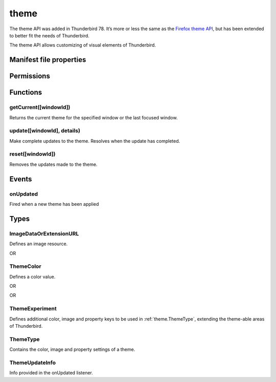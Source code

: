 .. _theme_api:

=====
theme
=====

The theme API was added in Thunderbird 78. It’s more or less the same as the `Firefox theme API`__, 
but has been extended to better fit the needs of Thunderbird.

__ https://developer.mozilla.org/en-US/docs/Mozilla/Add-ons/WebExtensions/manifest.json/theme

.. role:: permission

.. role:: value

.. role:: code

The theme API allows customizing of visual elements of Thunderbird.

.. rst-class:: api-main-section

Manifest file properties
========================

.. api-member::
   :name: [``theme``]
   :type: (:ref:`theme.ThemeType`)
   
   Properties for a static theme. A static theme must not contain any other WebExtension logic. If additional logic is required, request the :permission:`theme` permission and load/update the theme dynamically. More information about themes can be found in the `theme guide <https://developer.thunderbird.net/add-ons/web-extension-themes>`__.

.. api-member::
   :name: [``dark_theme``]
   :type: (:ref:`theme.ThemeType`)
   
   Fallback properties for the dark system theme in a static theme.

.. api-member::
   :name: [``theme_experiment``]
   :type: (:ref:`theme.ThemeExperiment`)
   
   A theme experiment allows modifying the user interface of Thunderbird beyond what is currently possible using the built-in color, image and property keys of :ref:`theme.ThemeType`. These experiments are a precursor to proposing new theme features for inclusion in Thunderbird. Experimentation is done by mapping internal CSS color, image and property variables to new theme keys and using them in :ref:`theme.ThemeType` and by loading additional style sheets to add new CSS variables, extending the theme-able areas of Thunderbird. Can be used in static and dynamic themes.

.. rst-class:: api-main-section

Permissions
===========

.. api-member::
   :name: :permission:`theme`

   Dynamically apply themes to Thunderbird’s user interface.

.. rst-class:: api-main-section

Functions
=========

.. _theme.getCurrent:

getCurrent([windowId])
----------------------

.. api-section-annotation-hack:: 

Returns the current theme for the specified window or the last focused window.

.. api-header::
   :label: Parameters

   
   .. api-member::
      :name: [``windowId``]
      :type: (integer)
      
      The window for which we want the theme.
   

.. api-header::
   :label: Return type (`Promise`_)

   
   .. api-member::
      :type: :ref:`theme.ThemeType`
   
   
   .. _Promise: https://developer.mozilla.org/en-US/docs/Web/JavaScript/Reference/Global_Objects/Promise

.. _theme.update:

update([windowId], details)
---------------------------

.. api-section-annotation-hack:: 

Make complete updates to the theme. Resolves when the update has completed.

.. api-header::
   :label: Parameters

   
   .. api-member::
      :name: [``windowId``]
      :type: (integer)
      
      The id of the window to update. No id updates all windows.
   
   
   .. api-member::
      :name: ``details``
      :type: (:ref:`theme.ThemeType`)
      
      The properties of the theme to update.
   

.. api-header::
   :label: Required permissions

   - :permission:`theme`

.. _theme.reset:

reset([windowId])
-----------------

.. api-section-annotation-hack:: 

Removes the updates made to the theme.

.. api-header::
   :label: Parameters

   
   .. api-member::
      :name: [``windowId``]
      :type: (integer)
      
      The id of the window to reset. No id resets all windows.
   

.. api-header::
   :label: Required permissions

   - :permission:`theme`

.. rst-class:: api-main-section

Events
======

.. _theme.onUpdated:

onUpdated
---------

.. api-section-annotation-hack:: 

Fired when a new theme has been applied

.. api-header::
   :label: Parameters for onUpdated.addListener(listener)

   
   .. api-member::
      :name: ``listener(updateInfo)``
      
      A function that will be called when this event occurs.
   

.. api-header::
   :label: Parameters passed to the listener function

   
   .. api-member::
      :name: ``updateInfo``
      :type: (:ref:`theme.ThemeUpdateInfo`)
      
      Details of the theme update
   

.. rst-class:: api-main-section

Types
=====

.. _theme.ImageDataOrExtensionURL:

ImageDataOrExtensionURL
-----------------------

.. api-section-annotation-hack:: 

Defines an image resource.

.. api-header::
   :label: string

   
   .. container:: api-member-node
   
      .. container:: api-member-description-only
         
         A relative URL for an image bundled with the extension. For example :value:`images/background.png`. The following image formats are supported: 
         
         * JPEG 
         
         * PNG 
         
         * APNG 
         
         * SVG (animated SVG is supported from Thunderbird 59) 
         
         * GIF (animated GIF isn’t supported)
   

OR

.. api-header::
   :label: string

   
   .. container:: api-member-node
   
      .. container:: api-member-description-only
         
         A data URL using a base64 encoded representation of a PNG or JPG image. For example: 
         
         ::
         
           data:image/png;base64,iVBORw0KGgoAAAANSUhEUgAAAAUAAAAFCAYAAACNbyblAAAAHElEQVQI12P4//8/w38GIAXDIBKE0DHxgljNBAAO9TXL0Y4OHwAAAABJRU5ErkJggg==
         
         
   

.. _theme.ThemeColor:

ThemeColor
----------

.. api-section-annotation-hack:: 

Defines a color value.

.. api-header::
   :label: string

   
   .. container:: api-member-node
   
      .. container:: api-member-description-only
         
         A string containing a valid `CSS color string <https://developer.mozilla.org/en-US/docs/Web/CSS/color_value#color_keywords>`__, including hexadecimal or functional representations. For example the color *crimson* can be specified as: 
         
         * :value:`crimson` 
         
         * :value:`#dc143c` 
         
         * :value:`rgb(220, 20, 60)` (or :value:`rgba(220, 20, 60, 0.5)` to set 50% opacity) 
         
         * :value:`hsl(348, 83%, 47%)` (or :value:`hsla(348, 83%, 47%, 0.5)` to set 50% opacity)
   

OR

.. api-header::
   :label: array of integer

   
   .. container:: api-member-node
   
      .. container:: api-member-description-only
         
         An RGB array of 3 integers. For example :value:`[220, 20, 60]` for the color *crimson*.
   

OR

.. api-header::
   :label: array of number

   
   .. container:: api-member-node
   
      .. container:: api-member-description-only
         
         An RGBA array of 3 integers and a fractional (a float between 0 and 1). For example :value:`[220, 20, 60, 0.5]:value:` for the color *crimson* with 50% opacity.
   

.. _theme.ThemeExperiment:

ThemeExperiment
---------------

.. api-section-annotation-hack:: 

Defines additional color, image and property keys to be used in :ref:`theme.ThemeType`, extending the theme-able areas of Thunderbird.

.. api-header::
   :label: object

   
   .. api-member::
      :name: [``colors``]
      :type: (object)
      
      Object with one or more key-value pairs to map new theme color keys to internal Thunderbird CSS color variables. The example shown below maps the theme color key :value:`popup_affordance` to the CSS color variable `--arrowpanel-dimmed`. The new color key is usable as a color reference in :ref:`theme.ThemeType`. 
      
      .. literalinclude:: includes/theme/theme_experiment_color.json
        :language: JSON
      
      
   
   
   .. api-member::
      :name: [``images``]
      :type: (object)
      
      Object with one or more key-value pairs to map new theme image keys to internal Thunderbird CSS image variables. The new image key is usable as an image reference in :ref:`theme.ThemeType`. Example: 
      
      .. literalinclude:: includes/theme/theme_experiment_image.json
        :language: JSON
      
      
   
   
   .. api-member::
      :name: [``properties``]
      :type: (object)
      
      Object with one or more key-value pairs to map new theme property keys to internal Thunderbird CSS property variables. The new property key is usable as a property reference in :ref:`theme.ThemeType`. Example: 
      
      .. literalinclude:: includes/theme/theme_experiment_property.json
        :language: JSON
      
      
   
   
   .. api-member::
      :name: [``stylesheet``]
      :type: (string)
      
      URL to a stylesheet introducing additional CSS variables, extending the theme-able areas of Thunderbird. The `theme_experiment add-on in our example repository <https://github.com/thundernest/sample-extensions/tree/master/theme_experiment>`__ is using the stylesheet shown below, to add the :value:`--chat-button-color` CSS color variable: 
      
      .. literalinclude:: includes/theme/theme_experiment_style.css
        :language: CSS
      
      The following *manifest.json* file maps the `--chat-button-color` CSS color variable to the theme color key :value:`exp_chat_button` and uses it to set a color for the chat button: 
      
      .. literalinclude:: includes/theme/theme_experiment_manifest.json
        :language: JSON
      
      
   

.. _theme.ThemeType:

ThemeType
---------

.. api-section-annotation-hack:: 

Contains the color, image and property settings of a theme.

.. api-header::
   :label: object

   
   .. api-member::
      :name: [``colors``]
      :type: (object)
      
      Object with one or more key-value pairs to map color values to theme color keys. The following built-in theme color keys are supported:
      
      .. api-member::
         :name: [``button_background_active``]
         :type: (:ref:`theme.ThemeColor`)
         
         The color of the background of the pressed toolbar buttons.
      
      
      .. api-member::
         :name: [``button_background_hover``]
         :type: (:ref:`theme.ThemeColor`)
         
         The color of the background of the toolbar buttons on hover.
      
      
      .. api-member::
         :name: [``frame``]
         :type: (:ref:`theme.ThemeColor`)
         
         The background color of the header area.
      
      
      .. api-member::
         :name: [``frame_inactive``]
         :type: (:ref:`theme.ThemeColor`)
         
         The background color of the header area when the window is inactive.
      
      
      .. api-member::
         :name: [``icons``]
         :type: (:ref:`theme.ThemeColor`)
         
         The color of the toolbar icons. Defaults to the color specified by ``toolbar_text``.
      
      
      .. api-member::
         :name: [``icons_attention``]
         :type: (:ref:`theme.ThemeColor`)
         
         The color of the toolbar icons in attention state such as the chat icon with new messages.
      
      
      .. api-member::
         :name: [``popup``]
         :type: (:ref:`theme.ThemeColor`)
         
         The background color of popups such as the AppMenu.
      
      
      .. api-member::
         :name: [``popup_border``]
         :type: (:ref:`theme.ThemeColor`)
         
         The border color of popups.
      
      
      .. api-member::
         :name: [``popup_highlight``]
         :type: (:ref:`theme.ThemeColor`)
         
         The background color of items highlighted using the keyboard inside popups.
      
      
      .. api-member::
         :name: [``popup_highlight_text``]
         :type: (:ref:`theme.ThemeColor`)
         
         The text color of items highlighted using the keyboard inside popups.
      
      
      .. api-member::
         :name: [``popup_text``]
         :type: (:ref:`theme.ThemeColor`)
         
         The text color of popups.
      
      
      .. api-member::
         :name: [``sidebar``]
         :type: (:ref:`theme.ThemeColor`)
         
         The background color of the trees.
      
      
      .. api-member::
         :name: [``sidebar_border``]
         :type: (:ref:`theme.ThemeColor`)
         
         The border color of the trees.
      
      
      .. api-member::
         :name: [``sidebar_highlight``]
         :type: (:ref:`theme.ThemeColor`)
         
         The background color of highlighted rows in trees.
      
      
      .. api-member::
         :name: [``sidebar_highlight_border``]
         :type: (:ref:`theme.ThemeColor`)
         :annotation: -- [Added in TB 86, backported to TB 78.7.1]
         
         The border color of highlighted rows in trees.
      
      
      .. api-member::
         :name: [``sidebar_highlight_text``]
         :type: (:ref:`theme.ThemeColor`)
         
         The text color of highlighted rows in trees.
      
      
      .. api-member::
         :name: [``sidebar_text``]
         :type: (:ref:`theme.ThemeColor`)
         
         The text color of the trees. Needed to enable the tree theming.
      
      
      .. api-member::
         :name: [``tab_background_separator``]
         :type: (:ref:`theme.ThemeColor`)
         
         The color of the vertical separator of the background tabs.
      
      
      .. api-member::
         :name: [``tab_background_text``]
         :type: (:ref:`theme.ThemeColor`)
         
         The text color of the unselected tabs.
      
      
      .. api-member::
         :name: [``tab_line``]
         :type: (:ref:`theme.ThemeColor`)
         
         The color of the selected tab line.
      
      
      .. api-member::
         :name: [``tab_loading``]
         :type: (:ref:`theme.ThemeColor`)
         
         The color of the tab loading indicator.
      
      
      .. api-member::
         :name: [``tab_selected``]
         :type: (:ref:`theme.ThemeColor`)
         
         Background color of the selected tab. Defaults to the color specified by ``toolbar``.
      
      
      .. api-member::
         :name: [``tab_text``]
         :type: (:ref:`theme.ThemeColor`)
         
         The text color for the selected tab. Defaults to the color specified by ``toolbar_text``.
      
      
      .. api-member::
         :name: [``toolbar``]
         :type: (:ref:`theme.ThemeColor`)
         
         The background color of the toolbars. Also used as default value for ``tab_selected``.
      
      
      .. api-member::
         :name: [``toolbar_bottom_separator``]
         :type: (:ref:`theme.ThemeColor`)
         
         The color of the line separating the bottom of the toolbar from the region below.
      
      
      .. api-member::
         :name: [``toolbar_field``]
         :type: (:ref:`theme.ThemeColor`)
         
         The background color for fields in the toolbar, such as the search field.
      
      
      .. api-member::
         :name: [``toolbar_field_border``]
         :type: (:ref:`theme.ThemeColor`)
         
         The border color for fields in the toolbar.
      
      
      .. api-member::
         :name: [``toolbar_field_border_focus``]
         :type: (:ref:`theme.ThemeColor`)
         
         The focused border color for fields in the toolbar.
      
      
      .. api-member::
         :name: [``toolbar_field_focus``]
         :type: (:ref:`theme.ThemeColor`)
         
         The focused background color for fields in the toolbar.
      
      
      .. api-member::
         :name: [``toolbar_field_highlight``]
         :type: (:ref:`theme.ThemeColor`)
         
         The background color used to indicate the current selection of text in the search field.
      
      
      .. api-member::
         :name: [``toolbar_field_highlight_text``]
         :type: (:ref:`theme.ThemeColor`)
         
         The color used to draw text that's currently selected in the search field.
      
      
      .. api-member::
         :name: [``toolbar_field_text``]
         :type: (:ref:`theme.ThemeColor`)
         
         The text color for fields in the toolbar.
      
      
      .. api-member::
         :name: [``toolbar_field_text_focus``]
         :type: (:ref:`theme.ThemeColor`)
         
         The text color in the focused fields in the toolbar.
      
      
      .. api-member::
         :name: [``toolbar_text``]
         :type: (:ref:`theme.ThemeColor`)
         
         The text color in the main Thunderbird toolbar. Also used as default value for ``icons`` and ``tab_text``.
      
      
      .. api-member::
         :name: [``toolbar_top_separator``]
         :type: (:ref:`theme.ThemeColor`)
         
         The color of the line separating the top of the toolbar from the region above.
      
      
      .. api-member::
         :name: [``toolbar_vertical_separator``]
         :type: (:ref:`theme.ThemeColor`)
         
         The color of the vertical separators on the toolbars.
      
   
   
   .. api-member::
      :name: [``images``]
      :type: (object)
      
      Object with one or more key-value pairs to map images to theme image keys. The following built-in theme image keys are supported:
      
      .. api-member::
         :name: [``additional_backgrounds``]
         :type: (array of :ref:`theme.ImageDataOrExtensionURL`)
         
         Additional images added to the header area and displayed behind the ``theme_frame`` image.
      
      
      .. api-member::
         :name: [``theme_frame``]
         :type: (:ref:`theme.ImageDataOrExtensionURL`)
         
         Foreground image on the header area.
      
   
   
   .. api-member::
      :name: [``properties``]
      :type: (object)
      
      Object with one or more key-value pairs to map property values to theme property keys. The following built-in theme property keys are supported:
      
      .. api-member::
         :name: [``additional_backgrounds_alignment``]
         :type: (array of `string`)
         
         Supported values:
         
         .. api-member::
            :name: :value:`bottom`
         
         .. api-member::
            :name: :value:`center`
         
         .. api-member::
            :name: :value:`left`
         
         .. api-member::
            :name: :value:`right`
         
         .. api-member::
            :name: :value:`top`
         
         .. api-member::
            :name: :value:`center bottom`
         
         .. api-member::
            :name: :value:`center center`
         
         .. api-member::
            :name: :value:`center top`
         
         .. api-member::
            :name: :value:`left bottom`
         
         .. api-member::
            :name: :value:`left center`
         
         .. api-member::
            :name: :value:`left top`
         
         .. api-member::
            :name: :value:`right bottom`
         
         .. api-member::
            :name: :value:`right center`
         
         .. api-member::
            :name: :value:`right top`
      
      
      .. api-member::
         :name: [``additional_backgrounds_tiling``]
         :type: (array of `string`)
         
         Supported values:
         
         .. api-member::
            :name: :value:`no-repeat`
         
         .. api-member::
            :name: :value:`repeat`
         
         .. api-member::
            :name: :value:`repeat-x`
         
         .. api-member::
            :name: :value:`repeat-y`
      
   

.. _theme.ThemeUpdateInfo:

ThemeUpdateInfo
---------------

.. api-section-annotation-hack:: 

Info provided in the onUpdated listener.

.. api-header::
   :label: object

   
   .. api-member::
      :name: ``theme``
      :type: (:ref:`theme.ThemeType`)
      
      The new theme after update
   
   
   .. api-member::
      :name: [``windowId``]
      :type: (integer)
      
      The id of the window the theme has been applied to
   
